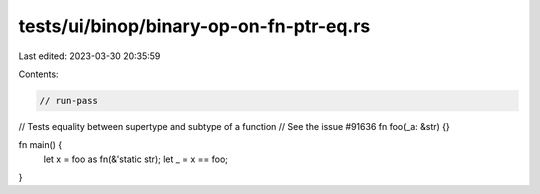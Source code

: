 tests/ui/binop/binary-op-on-fn-ptr-eq.rs
========================================

Last edited: 2023-03-30 20:35:59

Contents:

.. code-block:: rs

    // run-pass
// Tests equality between supertype and subtype of a function
// See the issue #91636
fn foo(_a: &str) {}

fn main() {
    let x = foo as fn(&'static str);
    let _ = x == foo;
}


